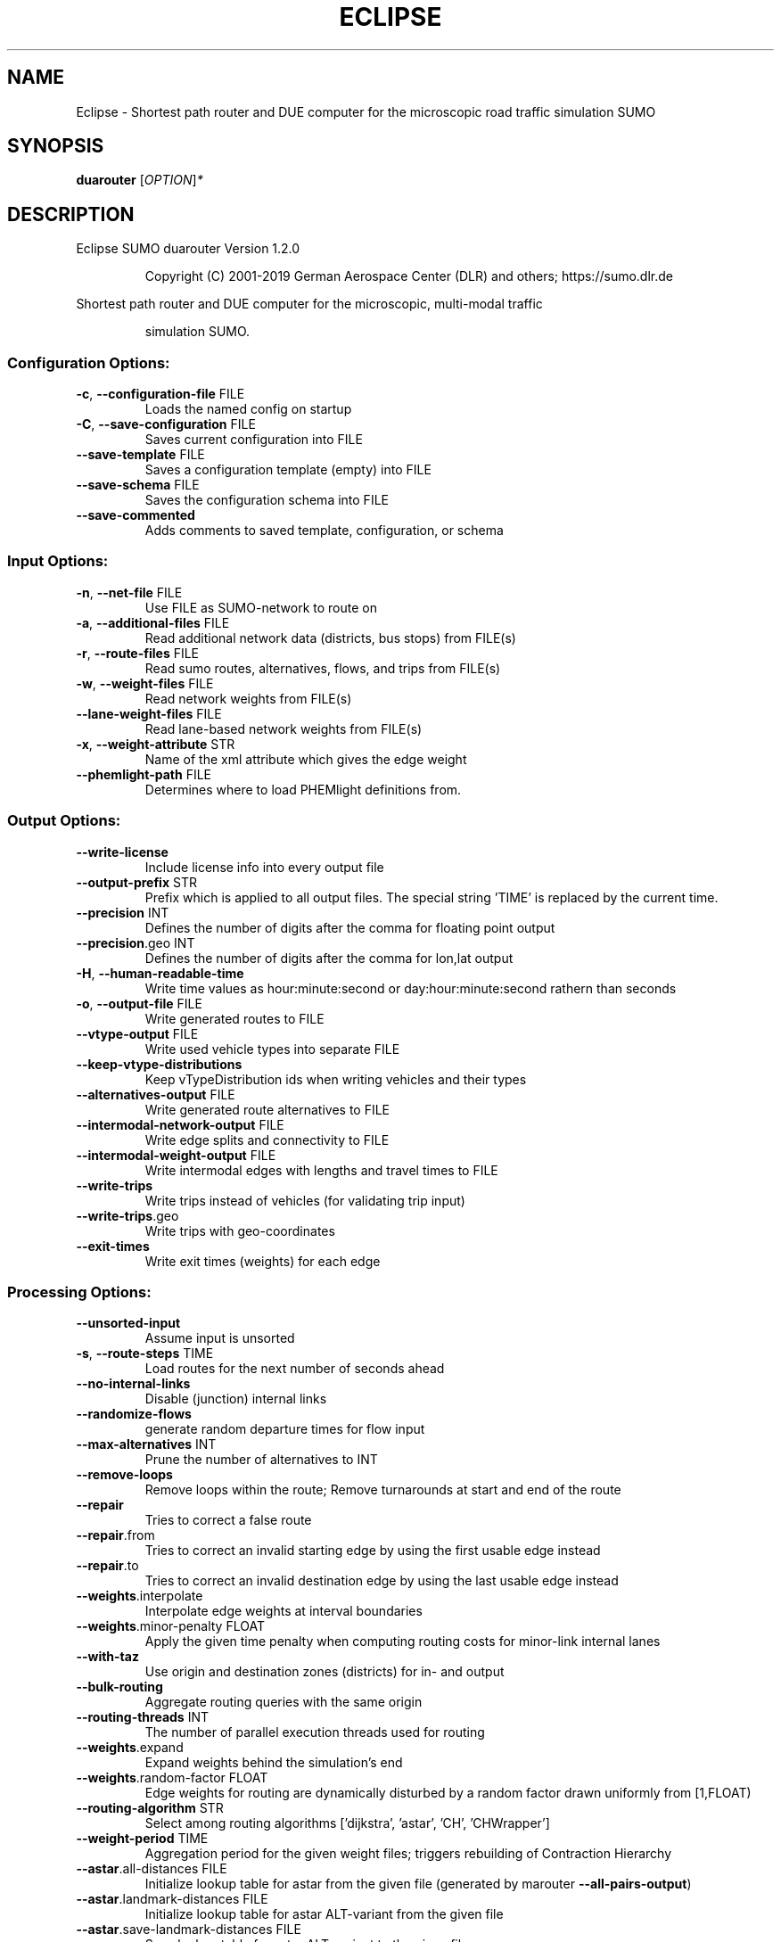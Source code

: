 .\" DO NOT MODIFY THIS FILE!  It was generated by help2man 1.47.6.
.TH ECLIPSE "1" "April 2019" "Eclipse SUMO duarouter Version 1.2.0" "User Commands"
.SH NAME
Eclipse \- Shortest path router and DUE computer for the microscopic road traffic simulation SUMO
.SH SYNOPSIS
.B duarouter
[\fI\,OPTION\/\fR]\fI\,*\/\fR
.SH DESCRIPTION
Eclipse SUMO duarouter Version 1.2.0
.IP
Copyright (C) 2001\-2019 German Aerospace Center (DLR) and others; https://sumo.dlr.de
.PP
Shortest path router and DUE computer for the microscopic, multi\-modal traffic
.IP
simulation SUMO.
.SS "Configuration Options:"
.TP
\fB\-c\fR, \fB\-\-configuration\-file\fR FILE
Loads the named config on startup
.TP
\fB\-C\fR, \fB\-\-save\-configuration\fR FILE
Saves current configuration into FILE
.TP
\fB\-\-save\-template\fR FILE
Saves a configuration template (empty)
into FILE
.TP
\fB\-\-save\-schema\fR FILE
Saves the configuration schema into FILE
.TP
\fB\-\-save\-commented\fR
Adds comments to saved template,
configuration, or schema
.SS "Input Options:"
.TP
\fB\-n\fR, \fB\-\-net\-file\fR FILE
Use FILE as SUMO\-network to route on
.TP
\fB\-a\fR, \fB\-\-additional\-files\fR FILE
Read additional network data (districts,
bus stops) from FILE(s)
.TP
\fB\-r\fR, \fB\-\-route\-files\fR FILE
Read sumo routes, alternatives, flows,
and trips from FILE(s)
.TP
\fB\-w\fR, \fB\-\-weight\-files\fR FILE
Read network weights from FILE(s)
.TP
\fB\-\-lane\-weight\-files\fR FILE
Read lane\-based network weights from
FILE(s)
.TP
\fB\-x\fR, \fB\-\-weight\-attribute\fR STR
Name of the xml attribute which gives the
edge weight
.TP
\fB\-\-phemlight\-path\fR FILE
Determines where to load PHEMlight
definitions from.
.SS "Output Options:"
.TP
\fB\-\-write\-license\fR
Include license info into every output
file
.TP
\fB\-\-output\-prefix\fR STR
Prefix which is applied to all output
files. The special string 'TIME' is
replaced by the current time.
.TP
\fB\-\-precision\fR INT
Defines the number of digits after the
comma for floating point output
.TP
\fB\-\-precision\fR.geo INT
Defines the number of digits after the
comma for lon,lat output
.TP
\fB\-H\fR, \fB\-\-human\-readable\-time\fR
Write time values as hour:minute:second
or day:hour:minute:second rathern than
seconds
.TP
\fB\-o\fR, \fB\-\-output\-file\fR FILE
Write generated routes to FILE
.TP
\fB\-\-vtype\-output\fR FILE
Write used vehicle types into separate
FILE
.TP
\fB\-\-keep\-vtype\-distributions\fR
Keep vTypeDistribution ids when writing
vehicles and their types
.TP
\fB\-\-alternatives\-output\fR FILE
Write generated route alternatives to
FILE
.TP
\fB\-\-intermodal\-network\-output\fR FILE
Write edge splits and connectivity to
FILE
.TP
\fB\-\-intermodal\-weight\-output\fR FILE
Write intermodal edges with lengths and
travel times to FILE
.TP
\fB\-\-write\-trips\fR
Write trips instead of vehicles (for
validating trip input)
.TP
\fB\-\-write\-trips\fR.geo
Write trips with geo\-coordinates
.TP
\fB\-\-exit\-times\fR
Write exit times (weights) for each edge
.SS "Processing Options:"
.TP
\fB\-\-unsorted\-input\fR
Assume input is unsorted
.TP
\fB\-s\fR, \fB\-\-route\-steps\fR TIME
Load routes for the next number of
seconds ahead
.TP
\fB\-\-no\-internal\-links\fR
Disable (junction) internal links
.TP
\fB\-\-randomize\-flows\fR
generate random departure times for flow
input
.TP
\fB\-\-max\-alternatives\fR INT
Prune the number of alternatives to INT
.TP
\fB\-\-remove\-loops\fR
Remove loops within the route;
Remove turnarounds at start and end of
the route
.TP
\fB\-\-repair\fR
Tries to correct a false route
.TP
\fB\-\-repair\fR.from
Tries to correct an invalid starting edge
by using the first usable edge instead
.TP
\fB\-\-repair\fR.to
Tries to correct an invalid destination
edge by using the last usable edge
instead
.TP
\fB\-\-weights\fR.interpolate
Interpolate edge weights at interval
boundaries
.TP
\fB\-\-weights\fR.minor\-penalty FLOAT
Apply the given time penalty when
computing routing costs for minor\-link
internal lanes
.TP
\fB\-\-with\-taz\fR
Use origin and destination zones
(districts) for in\- and output
.TP
\fB\-\-bulk\-routing\fR
Aggregate routing queries with the same
origin
.TP
\fB\-\-routing\-threads\fR INT
The number of parallel execution threads
used for routing
.TP
\fB\-\-weights\fR.expand
Expand weights behind the simulation's
end
.TP
\fB\-\-weights\fR.random\-factor FLOAT
Edge weights for routing are dynamically
disturbed by a random factor drawn
uniformly from [1,FLOAT)
.TP
\fB\-\-routing\-algorithm\fR STR
Select among routing algorithms
['dijkstra', 'astar', 'CH', 'CHWrapper']
.TP
\fB\-\-weight\-period\fR TIME
Aggregation period for the given weight
files;
triggers rebuilding of Contraction
Hierarchy
.TP
\fB\-\-astar\fR.all\-distances FILE
Initialize lookup table for astar from
the given file (generated by marouter
\fB\-\-all\-pairs\-output\fR)
.TP
\fB\-\-astar\fR.landmark\-distances FILE
Initialize lookup table for astar
ALT\-variant from the given file
.TP
\fB\-\-astar\fR.save\-landmark\-distances FILE
Save lookup table for astar ALT\-variant
to the given file
.TP
\fB\-\-gawron\fR.beta FLOAT
Use FLOAT as Gawron's beta
.TP
\fB\-\-gawron\fR.a FLOAT
Use FLOAT as Gawron's a
.TP
\fB\-\-keep\-all\-routes\fR
Save routes with near zero probability
.TP
\fB\-\-skip\-new\-routes\fR
Only reuse routes from input, do not
calculate new ones
.TP
\fB\-\-ptline\-routing\fR
Route all public transport input
.TP
\fB\-\-logit\fR
Use c\-logit model (deprecated in favor of
\fB\-\-route\-choice\-method\fR logit)
.TP
\fB\-\-route\-choice\-method\fR STR
Choose a route choice method: gawron,
logit, or lohse
.TP
\fB\-\-logit\fR.beta FLOAT
Use FLOAT as logit's beta
.TP
\fB\-\-logit\fR.gamma FLOAT
Use FLOAT as logit's gamma
.TP
\fB\-\-logit\fR.theta FLOAT
Use FLOAT as logit's theta (negative
values mean auto\-estimation)
.TP
\fB\-\-persontrip\fR.walkfactor FLOAT
Use FLOAT as a factor on pedestrian
maximum speed during intermodal routing
.TP
\fB\-\-persontrip\fR.transfer.car\-walk STR
Where are mode changes from car to
walking allowed (possible values:
\&'parkingAreas', 'ptStops',
\&'allJunctions' and combinations)
.SS "Defaults Options:"
.TP
\fB\-\-departlane\fR STR
Assigns a default depart lane
.TP
\fB\-\-departpos\fR STR
Assigns a default depart position
.TP
\fB\-\-departspeed\fR STR
Assigns a default depart speed
.TP
\fB\-\-arrivallane\fR STR
Assigns a default arrival lane
.TP
\fB\-\-arrivalpos\fR STR
Assigns a default arrival position
.TP
\fB\-\-arrivalspeed\fR STR
Assigns a default arrival speed
.TP
\fB\-\-defaults\-override\fR
Defaults will override given values
.SS "Time Options:"
.TP
\fB\-b\fR, \fB\-\-begin\fR TIME
Defines the begin time;
Previous trips will be discarded
.TP
\fB\-e\fR, \fB\-\-end\fR TIME
Defines the end time;
Later trips will be discarded;
Defaults to the maximum time that SUMO
can represent
.SS "Report Options:"
.TP
\fB\-v\fR, \fB\-\-verbose\fR
Switches to verbose output
.TP
\fB\-\-print\-options\fR
Prints option values before processing
.TP
\-?, \fB\-\-help\fR
Prints this screen or selected topics
.TP
\fB\-V\fR, \fB\-\-version\fR
Prints the current version
.TP
\fB\-X\fR, \fB\-\-xml\-validation\fR STR
Set schema validation scheme of XML
inputs ("never", "auto" or "always")
.TP
\fB\-\-xml\-validation\fR.net STR
Set schema validation scheme of SUMO
network inputs ("never", "auto" or
"always")
.TP
\fB\-W\fR, \fB\-\-no\-warnings\fR
Disables output of warnings
.TP
\fB\-l\fR, \fB\-\-log\fR FILE
Writes all messages to FILE (implies
verbose)
.TP
\fB\-\-message\-log\fR FILE
Writes all non\-error messages to FILE
(implies verbose)
.TP
\fB\-\-error\-log\fR FILE
Writes all warnings and errors to FILE
.TP
\fB\-\-ignore\-errors\fR
Continue if a route could not be build
.TP
\fB\-\-stats\-period\fR INT
Defines how often statistics shall be
printed
.TP
\fB\-\-no\-step\-log\fR
Disable console output of route parsing
step
.SS "Random Number Options:"
.TP
\fB\-\-random\fR
Initialises the random number generator
with the current system time
.TP
\fB\-\-seed\fR INT
Initialises the random number generator
with the given value
.SH EXAMPLES
.IP
duarouter \-c <CONFIGURATION>
.IP
run routing with options from file
.SH "REPORTING BUGS"
Report bugs at <https://github.com/eclipse/sumo/issues>.
.br
Get in contact via <sumo@dlr.de>.
.IP
.br
Build features: Linux\-4.15.0\-46\-generic x86_64 GNU 7.3.0 Release Proj GUI
.br
Copyright (C) 2001\-2019 German Aerospace Center (DLR) and others; https://sumo.dlr.de
.PP
.br
Eclipse SUMO duarouter Version 1.2.0 is part of SUMO.
.br
This program and the accompanying materials
are made available under the terms of the Eclipse Public License v2.0
which accompanies this distribution, and is available at
http://www.eclipse.org/legal/epl\-v20.html
.br
SPDX\-License\-Identifier: EPL\-2.0
